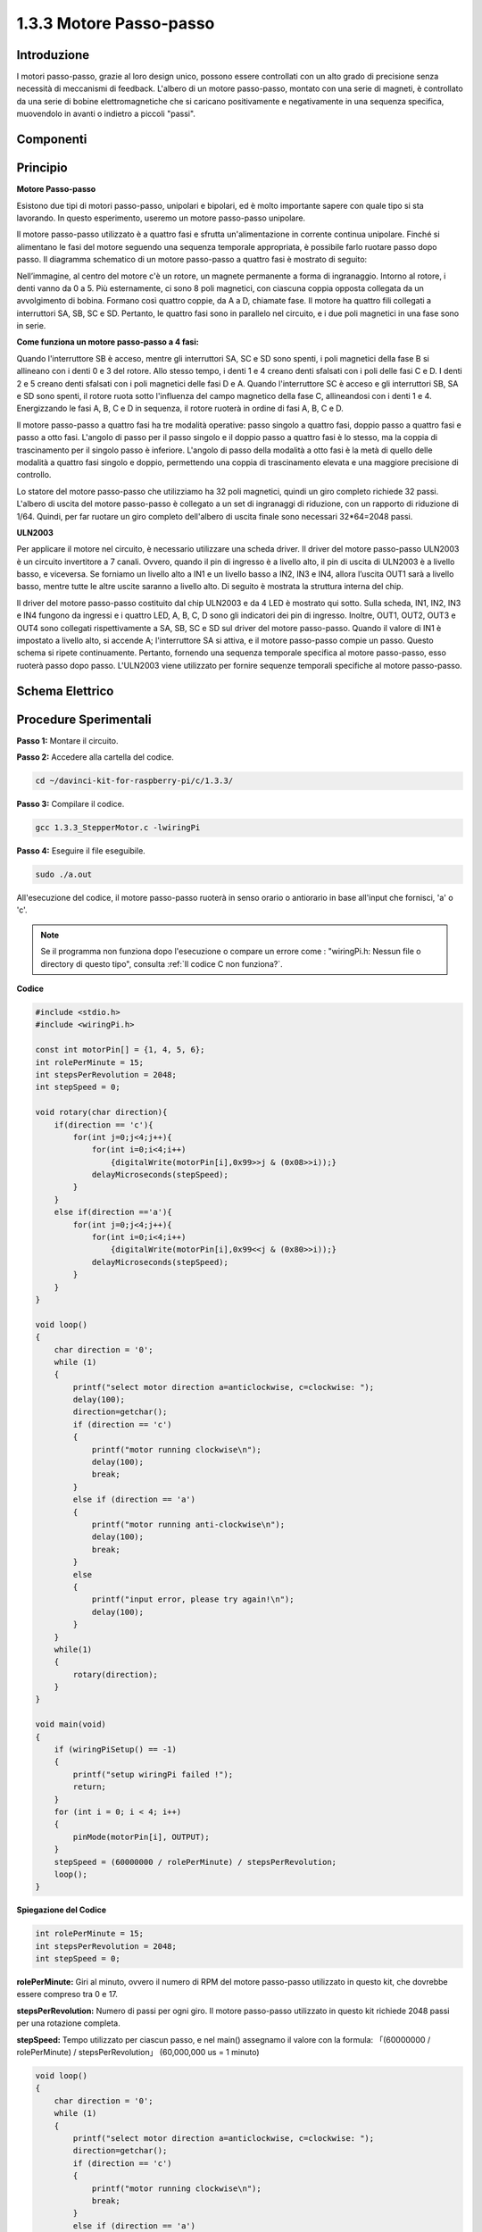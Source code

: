 .. nota::

    Ciao, benvenuto nella Community di SunFounder Raspberry Pi & Arduino & ESP32 Enthusiasts su Facebook! Approfondisci le tue conoscenze su Raspberry Pi, Arduino ed ESP32 insieme ad altri appassionati.

    **Perché Unirsi?**

    - **Supporto Esperto**: Risolvi problematiche post-vendita e sfide tecniche con l’aiuto della nostra comunità e del nostro team.
    - **Impara e Condividi**: Scambia consigli e tutorial per migliorare le tue competenze.
    - **Anteprime Esclusive**: Ottieni accesso anticipato a nuovi annunci di prodotti e anticipazioni.
    - **Sconti Speciali**: Goditi sconti esclusivi sui nostri ultimi prodotti.
    - **Promozioni Festive e Giveaway**: Partecipa a giveaway e promozioni speciali durante le festività.

    👉 Pronto per esplorare e creare con noi? Clicca [|link_sf_facebook|] e unisciti oggi stesso!

1.3.3 Motore Passo-passo
=============================

Introduzione
---------------

I motori passo-passo, grazie al loro design unico, possono essere 
controllati con un alto grado di precisione senza necessità di meccanismi 
di feedback. L'albero di un motore passo-passo, montato con una serie di 
magneti, è controllato da una serie di bobine elettromagnetiche che si 
caricano positivamente e negativamente in una sequenza specifica, muovendolo 
in avanti o indietro a piccoli "passi".

Componenti
-------------

.. image:: img/list_1.3.3.png


Principio
-------------

**Motore Passo-passo**

Esistono due tipi di motori passo-passo, unipolari e bipolari, ed è molto 
importante sapere con quale tipo si sta lavorando. In questo esperimento, 
useremo un motore passo-passo unipolare.

Il motore passo-passo utilizzato è a quattro fasi e sfrutta un'alimentazione 
in corrente continua unipolare. Finché si alimentano le fasi del motore seguendo 
una sequenza temporale appropriata, è possibile farlo ruotare passo dopo passo. 
Il diagramma schematico di un motore passo-passo a quattro fasi è mostrato di 
seguito:

.. image:: img/image129.png


Nell’immagine, al centro del motore c'è un rotore, un magnete permanente a forma 
di ingranaggio. Intorno al rotore, i denti vanno da 0 a 5. Più esternamente, ci 
sono 8 poli magnetici, con ciascuna coppia opposta collegata da un avvolgimento 
di bobina. Formano così quattro coppie, da A a D, chiamate fase. Il motore ha 
quattro fili collegati a interruttori SA, SB, SC e SD. Pertanto, le quattro fasi 
sono in parallelo nel circuito, e i due poli magnetici in una fase sono in serie.

**Come funziona un motore passo-passo a 4 fasi:**

Quando l'interruttore SB è acceso, mentre gli interruttori SA, SC e SD sono 
spenti, i poli magnetici della fase B si allineano con i denti 0 e 3 del rotore. 
Allo stesso tempo, i denti 1 e 4 creano denti sfalsati con i poli delle fasi C e D. 
I denti 2 e 5 creano denti sfalsati con i poli magnetici delle fasi D e A. 
Quando l'interruttore SC è acceso e gli interruttori SB, SA e SD sono spenti, 
il rotore ruota sotto l'influenza del campo magnetico della fase C, allineandosi 
con i denti 1 e 4. Energizzando le fasi A, B, C e D in sequenza, il rotore ruoterà 
in ordine di fasi A, B, C e D.

.. image:: img/image130.png


Il motore passo-passo a quattro fasi ha tre modalità operative: passo singolo a 
quattro fasi, doppio passo a quattro fasi e passo a otto fasi. L'angolo di passo 
per il passo singolo e il doppio passo a quattro fasi è lo stesso, ma la coppia 
di trascinamento per il singolo passo è inferiore. L'angolo di passo della modalità 
a otto fasi è la metà di quello delle modalità a quattro fasi singolo e doppio, 
permettendo una coppia di trascinamento elevata e una maggiore precisione di controllo.

Lo statore del motore passo-passo che utilizziamo ha 32 poli magnetici, quindi 
un giro completo richiede 32 passi. L'albero di uscita del motore passo-passo 
è collegato a un set di ingranaggi di riduzione, con un rapporto di riduzione 
di 1/64. Quindi, per far ruotare un giro completo dell'albero di uscita finale 
sono necessari 32*64=2048 passi.

**ULN2003**

Per applicare il motore nel circuito, è necessario utilizzare una scheda driver. 
Il driver del motore passo-passo ULN2003 è un circuito invertitore a 7 canali. 
Ovvero, quando il pin di ingresso è a livello alto, il pin di uscita di ULN2003 
è a livello basso, e viceversa. Se forniamo un livello alto a IN1 e un livello 
basso a IN2, IN3 e IN4, allora l’uscita OUT1 sarà a livello basso, mentre tutte 
le altre uscite saranno a livello alto. Di seguito è mostrata la struttura 
interna del chip.

.. image:: img/image338.png


Il driver del motore passo-passo costituito dal chip ULN2003 e da 4 LED è mostrato 
qui sotto. Sulla scheda, IN1, IN2, IN3 e IN4 fungono da ingressi e i quattro LED, 
A, B, C, D sono gli indicatori dei pin di ingresso. Inoltre, OUT1, OUT2, OUT3 e OUT4 
sono collegati rispettivamente a SA, SB, SC e SD sul driver del motore passo-passo. 
Quando il valore di IN1 è impostato a livello alto, si accende A; l'interruttore SA 
si attiva, e il motore passo-passo compie un passo. Questo schema si ripete continuamente. 
Pertanto, fornendo una sequenza temporale specifica al motore passo-passo, esso ruoterà 
passo dopo passo. L'ULN2003 viene utilizzato per fornire sequenze temporali specifiche 
al motore passo-passo.

.. image:: img/image132.png


Schema Elettrico
-------------------


.. image:: img/image339.png


Procedure Sperimentali
--------------------------

**Passo 1:** Montare il circuito.

.. image:: img/image134.png
    :width: 800


**Passo 2:** Accedere alla cartella del codice.

.. raw:: html

   <run></run>

.. code-block::

    cd ~/davinci-kit-for-raspberry-pi/c/1.3.3/

**Passo 3:** Compilare il codice.

.. raw:: html

   <run></run>

.. code-block::

    gcc 1.3.3_StepperMotor.c -lwiringPi

**Passo 4:** Eseguire il file eseguibile.

.. raw:: html

   <run></run>

.. code-block::

    sudo ./a.out

All'esecuzione del codice, il motore passo-passo ruoterà in senso orario o 
antiorario in base all'input che fornisci, 'a' o 'c'.

.. note::

    Se il programma non funziona dopo l'esecuzione o compare un errore come : \"wiringPi.h: Nessun file o directory di questo tipo", consulta :ref:`Il codice C non funziona?`.

**Codice**

.. code-block:: c

    #include <stdio.h>
    #include <wiringPi.h>

    const int motorPin[] = {1, 4, 5, 6};
    int rolePerMinute = 15;
    int stepsPerRevolution = 2048;
    int stepSpeed = 0;

    void rotary(char direction){
        if(direction == 'c'){
            for(int j=0;j<4;j++){
                for(int i=0;i<4;i++)
                    {digitalWrite(motorPin[i],0x99>>j & (0x08>>i));}
                delayMicroseconds(stepSpeed);
            }        
        }
        else if(direction =='a'){
            for(int j=0;j<4;j++){
                for(int i=0;i<4;i++)
                    {digitalWrite(motorPin[i],0x99<<j & (0x80>>i));}
                delayMicroseconds(stepSpeed);
            }   
        }
    }

    void loop()
    {
        char direction = '0';
        while (1)
        {       
            printf("select motor direction a=anticlockwise, c=clockwise: ");
            delay(100);
            direction=getchar();
            if (direction == 'c')
            {
                printf("motor running clockwise\n");
                delay(100);
                break;
            }
            else if (direction == 'a')
            {
                printf("motor running anti-clockwise\n");
                delay(100);
                break;
            }
            else
            {
                printf("input error, please try again!\n");
                delay(100);
            }
        }
        while(1)
        {
            rotary(direction);
        }
    }

    void main(void)
    {
        if (wiringPiSetup() == -1)
        {
            printf("setup wiringPi failed !");
            return;
        }
        for (int i = 0; i < 4; i++)
        {
            pinMode(motorPin[i], OUTPUT);
        }
        stepSpeed = (60000000 / rolePerMinute) / stepsPerRevolution;
        loop();
    }

**Spiegazione del Codice**

.. code-block:: c

    int rolePerMinute = 15;
    int stepsPerRevolution = 2048;
    int stepSpeed = 0;

**rolePerMinute:** Giri al minuto, ovvero il numero di RPM del motore 
passo-passo utilizzato in questo kit, che dovrebbe essere compreso tra 0 e 17.

**stepsPerRevolution:** Numero di passi per ogni giro. Il motore 
passo-passo utilizzato in questo kit richiede 2048 passi per una rotazione completa.

**stepSpeed:** Tempo utilizzato per ciascun passo, e nel main() assegnamo 
il valore con la formula: 「(60000000 / rolePerMinute) / stepsPerRevolution」 
(60,000,000 us = 1 minuto)

.. code-block:: c

    void loop()
    {
        char direction = '0';
        while (1)
        {       
            printf("select motor direction a=anticlockwise, c=clockwise: ");
            direction=getchar();
            if (direction == 'c')
            {
                printf("motor running clockwise\n");
                break;
            }
            else if (direction == 'a')
            {
                printf("motor running anti-clockwise\n");
                break;
            }
            else
            {
                printf("input error, please try again!\n");
            }
        }
        while(1)
        {
            rotary(direction);
        }
    }

La funzione loop() è divisa in due parti principali (entrambe contenute tra due while(1)):

La prima parte acquisisce il valore del tasto premuto. Quando viene ottenuto 'a' o 'c', si esce dal ciclo e si interrompe l'input.

La seconda parte chiama rotary(direction) per avviare il motore passo-passo.

.. code-block:: c

    void rotary(char direction){
        if(direction == 'c'){
            for(int j=0;j<4;j++){
                for(int i=0;i<4;i++)
                    {digitalWrite(motorPin[i],0x99>>j & (0x08>>i));}
                delayMicroseconds(stepSpeed);
            }        
        }
        else if(direction =='a'){
            for(int j=0;j<4;j++){
                for(int i=0;i<4;i++)
                    {digitalWrite(motorPin[i],0x99<<j & (0x80>>i));}
                delayMicroseconds(stepSpeed);
            }   
        }
    }

Per fare in modo che il motore passo-passo **ruoti in senso orario**, 
lo stato di livello di motorPin è riportato nella tabella seguente:

.. image:: img/image340.png

Pertanto, l’assegnazione del potenziale a MotorPin viene eseguita utilizzando un doppio ciclo for.

Nel Passo1, j=0, i=0~4.

motorPin[0] verrà impostato su livello alto（10011001&00001000=1）

motorPin[1] verrà impostato su livello basso（10011001&00000100=0）

motorPin[2] verrà impostato su livello basso（10011001&00000010=0）

motorPin[3] verrà impostato su livello alto（10011001&00000001=1）

Nel Passo2, j=1, i=0~4.

motorPin[0] verrà impostato su livello alto（01001100&00001000=1）

motorPin[1] verrà impostato su livello basso（01001100&00000100=1）

e così via.

Per fare in modo che il motore passo-passo ruoti **in senso antiorario**, 
lo stato di livello di motorPin è riportato nella tabella seguente.

.. image:: img/image341.png

Nel Passo1, j=0, i=0~4.

motorPin[0] verrà impostato su livello alto（10011001&10000000=1）

motorPin[1] verrà impostato su livello basso（10011001&01000000=0）

Nel Passo2, j=1, i=0~4.

motorPin[0] verrà impostato su livello alto（00110010&10000000=0）

motorPin[1] verrà impostato su livello basso（00110010&01000000=0）

e così via.
